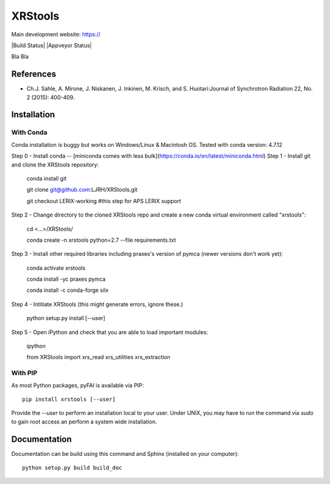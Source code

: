 XRStools
===========================================

Main development website: https://

|Build Status| |Appveyor Status|

Bla Bla

References
----------

* Ch.J. Sahle, A. Mirone, J. Niskanen, J. Inkinen, M. Krisch, and S. Huotari:Journal of Synchrotron Radiation 22, No. 2 (2015): 400-409.

Installation
------------

With Conda
........

Conda installation is buggy but works on Windows/Linux & Macintosh OS. Tested with conda version: 4.7.12

Step 0 - Install conda -- [miniconda comes with less bulk](https://conda.io/en/latest/miniconda.html)
Step 1 - Install git and clone the XRStools repository:

    conda install git

    git clone git@github.com:LJRH/XRStools.git

    git checkout LERIX-working #this step for APS LERIX support

Step 2 - Change directory to the cloned XRStools repo and create a new conda virtual environment called "xrstools":

    cd <...>/XRStools/

    conda create -n xrstools python=2.7 --file requirements.txt

Step 3 - Install other required libraries including praxes's version of pymca (newer versions don't work yet):

    conda activate xrstools

    conda install -yc praxes pymca

    conda install -c conda-forge silx

Step 4 - Intitiate XRStools (this might generate errors, ignore these.)

    python setup.py install [--user]

Step 5 - Open iPython and check that you are able to load important modules:

    ipython
    
    from XRStools import xrs_read xrs_utilities xrs_extraction

With PIP
........

As most Python packages, pyFAI is available via PIP::

   pip install xrstools [--user]

Provide the *--user* to perform an installation local to your user.
Under UNIX, you may have to run the command via *sudo* to gain root access an
perform a system wide installation.



Documentation
-------------

Documentation can be build using this command and Sphinx (installed on your computer)::

    python setup.py build build_doc
